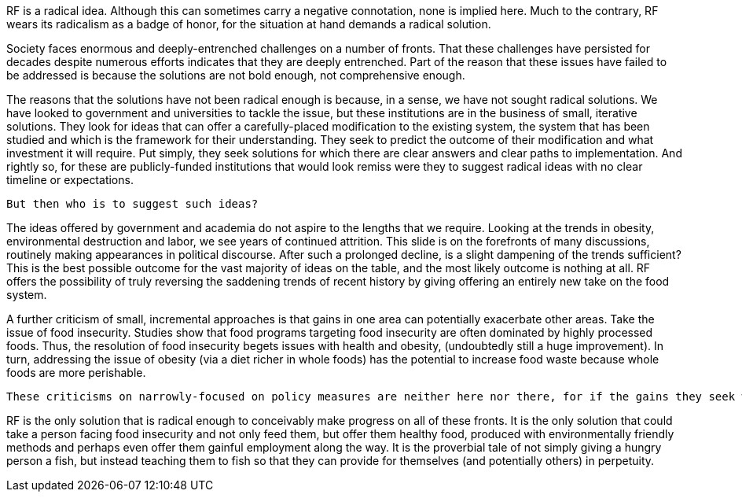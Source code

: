 RF is a radical idea.  Although this can sometimes carry a negative connotation, none is implied here.  Much to the contrary, RF wears its radicalism as a badge of honor, for the situation at hand demands a radical solution.

Society faces enormous and deeply-entrenched challenges on a number of fronts. That these challenges have persisted for decades despite numerous efforts indicates that they are deeply entrenched. Part of the reason that these issues have failed to be addressed is because the solutions are not bold enough, not comprehensive enough.

The reasons that the solutions have not been radical enough is because, in a sense, we have not sought radical solutions.  We have looked to government and universities to tackle the issue, but these institutions are in the business of small, iterative solutions.  They look for ideas that can offer a carefully-placed modification to the existing system, the system that has been studied and which is the framework for their understanding. They seek to predict the outcome of their modification and what investment it will require.  Put simply, they seek solutions for which there are clear answers and clear paths to implementation.  And rightly so, for these are publicly-funded institutions that would look remiss were they to suggest radical ideas with no clear timeline or expectations.  

 But then who is to suggest such ideas?

The ideas offered by government and academia do not aspire to the lengths that we require.  Looking at the trends in obesity, environmental destruction and labor, we see years of continued attrition.  This slide is on the forefronts of many discussions, routinely making appearances in political discourse.  After such a prolonged decline, is a slight dampening of the trends sufficient?  This is the best possible outcome for the vast majority of ideas on the table, and the most likely outcome is nothing at all.  RF offers the possibility of truly reversing the saddening trends of recent history by giving offering an entirely new take on the food system.

A further criticism of small, incremental approaches is that gains in one area can potentially exacerbate other areas.  Take the issue of food insecurity.  Studies show that food programs targeting food insecurity are often dominated by highly processed foods.  Thus, the resolution of food insecurity begets issues with health and obesity, (undoubtedly still a huge improvement).  In turn, addressing the issue of obesity (via a diet richer in whole foods) has the potential to increase food waste because whole foods are more perishable.

 These criticisms on narrowly-focused on policy measures are neither here nor there, for if the gains they seek were to be realized, then the consequences would be surely outweighed, (just as unhealthy food is infinitely more preferable than no food.)  The real issue is that there is little hope of even achieving their narrowly-focused goals.

RF is the only solution that is radical enough to conceivably make progress on all of these fronts.  It is the only solution that could take a person facing food insecurity and not only feed them, but offer them healthy food, produced with environmentally friendly methods and perhaps even offer them gainful employment along the way.  It is the proverbial tale of not simply giving a hungry person a fish, but instead teaching them to fish so that they can provide for themselves (and potentially others) in perpetuity.
